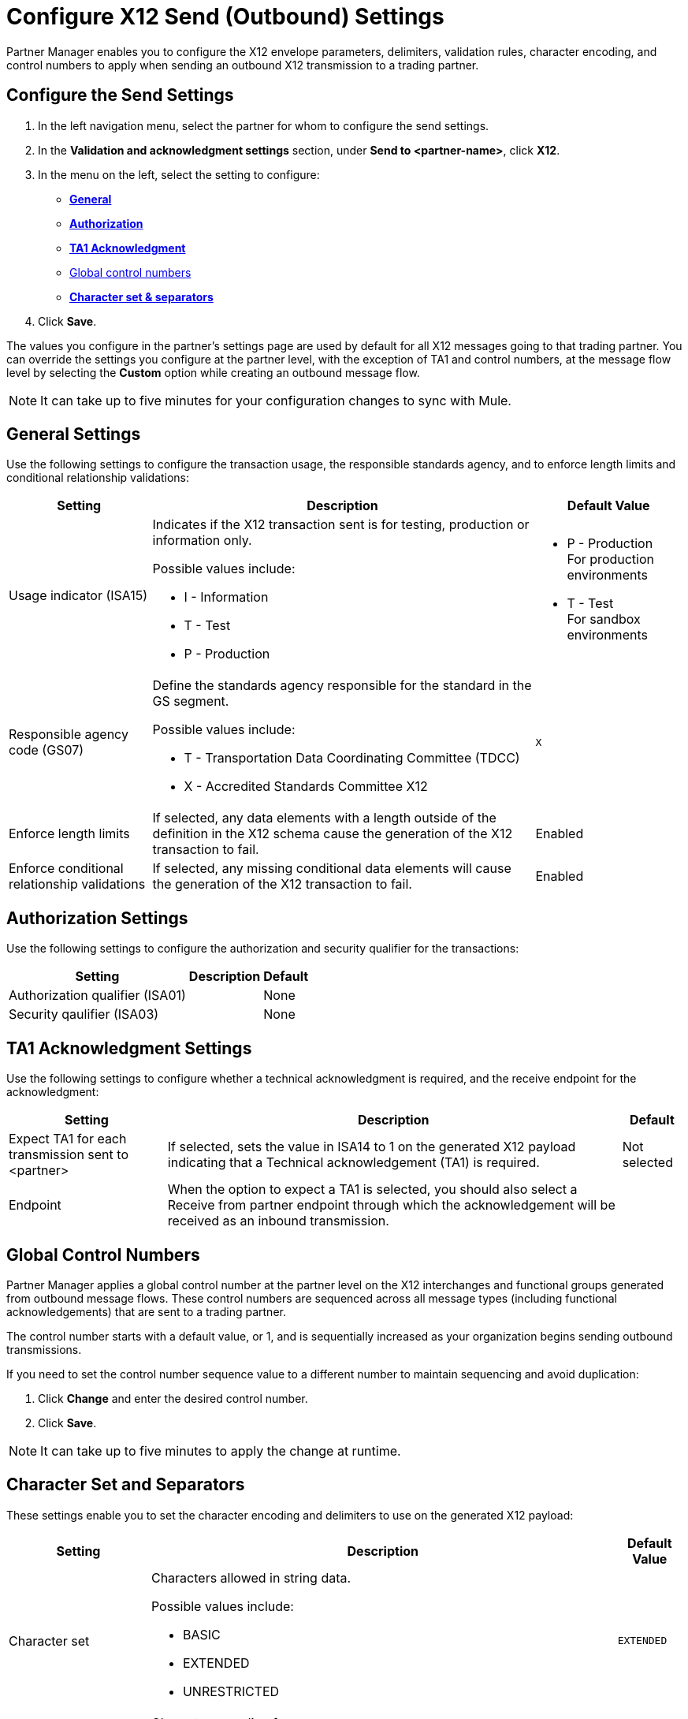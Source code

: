 = Configure X12 Send (Outbound) Settings

Partner Manager enables you to configure the X12 envelope parameters, delimiters, validation rules, character encoding, and control numbers to apply when sending an outbound X12 transmission to a trading partner.

== Configure the Send Settings

. In the left navigation menu, select the partner for whom to configure the send settings. 
. In the *Validation and acknowledgment settings* section, under *Send to <partner-name>*, click *X12*.
. In the menu on the left, select the setting to configure:
* <<general-settings,*General*>>
* <<authorization-settings,*Authorization*>>
* <<ta1-ack-settings,*TA1 Acknowledgment*>>
* <<global-control-numbers,Global control numbers>>
* <<character-set,*Character set & separators*>>
. Click *Save*. 

The values you configure in the partner's settings page are used by default for all X12 messages going to that trading partner. You can override the settings you configure at the partner level, with the exception of TA1 and control numbers, at the message flow level by selecting the *Custom* option while creating an outbound message flow. 

[NOTE]
It can take up to five minutes for your configuration changes to sync with Mule.

[[general-settings]]
== General Settings

Use the following settings to configure the transaction usage, the responsible standards agency, and to enforce length limits and conditional relationship validations:

[%header%autowidth.spread]
|===
|Setting |Description |Default Value

|Usage indicator (ISA15)
a|Indicates if the X12 transaction sent is for testing, production or information only. 

Possible values include:

* I - Information
* T - Test
* P - Production
a|* P - Production +
For production environments
* T - Test +
For sandbox environments

|Responsible agency code (GS07)
a|Define the standards agency responsible for the standard in the GS segment.

Possible values include:

* T - Transportation Data Coordinating Committee (TDCC)
* X - Accredited Standards Committee X12
|`X`

|Enforce length limits
a|If selected, any data elements with a length outside of the definition in the X12 schema cause the generation of the X12 transaction to fail.
|Enabled

|Enforce conditional relationship validations
|If selected, any missing conditional data elements will cause the generation of the X12 transaction to fail.
|Enabled
|===

[[authorization-settings]]
== Authorization Settings

Use the following settings to configure the authorization and security qualifier for the transactions:

[%header%autowidth.spread]
|===
|Setting |Description |Default
|Authorization qualifier (ISA01)
|
|None
|Security qaulifier (ISA03)
|
|None
|===


[[ta1-ack-settings]]
== TA1 Acknowledgment Settings

Use the following settings to configure whether a technical acknowledgment is required, and the receive endpoint for the acknowledgment:

[%header%autowidth.spread]
|===
|Setting |Description |Default

|Expect TA1 for each transmission sent to <partner>
a|If selected, sets the value in ISA14 to 1 on the generated X12 payload indicating that a Technical acknowledgement (TA1) is required.
|Not selected
|Endpoint
a|When the option to expect a TA1 is selected, you should also select a Receive from partner endpoint through which the acknowledgement will be received as an inbound transmission.
|
|===

[[global-control-numbers]]
== Global Control Numbers

Partner Manager applies a global control number at the partner level on the X12 interchanges and functional groups generated from outbound message flows. These control numbers are sequenced across all message types (including functional acknowledgements) that are sent to a trading partner.

The control number starts with a default value, or 1, and is sequentially increased as your organization begins sending outbound transmissions. 

If you need to set the control number sequence value to a different number to maintain sequencing and avoid duplication:

. Click *Change* and enter the desired control number.
. Click *Save*. 
 
[NOTE]
It can take up to five minutes to apply the change at runtime.

[[character-set]]
== Character Set and Separators

These settings enable you to set the character encoding and delimiters to use on the generated X12 payload:

[%header%autowidth.spread]
|===
|Setting |Description | Default Value

|Character set
a|Characters allowed in string data. 

Possible values include:

* BASIC
* EXTENDED
* UNRESTRICTED | `EXTENDED`

|Character encoding
a|Character encoding for messages.

Possible values include:

* PLATFORM
* ASCII
* ISO8859_1
* IBM1047
* UTF8 | `UTF8`

|Segment terminator
a|Segment terminator character. 
| `~`

|Data element separator
a|Data element separator character.
| `*`

|Component element separator (ISA16)
a|Component element separator character.
| `>`

|Line ending between segments
a|Line ending to add between segments. This allows you to add line endings between segments to improve the readability of the output message text.

Possible values include:

* NONE - X12 payload generated will be a single line, with segments separated by the segment terminator character
* CR - Carriage Return
* CRLF - Carriage Return & Line Feed
* LF - Line Feed
|`CRLF`
|===

== See Also

* xref:create-outbound-message-flow.adoc[Create and Configure an Outbound Message Flow]
